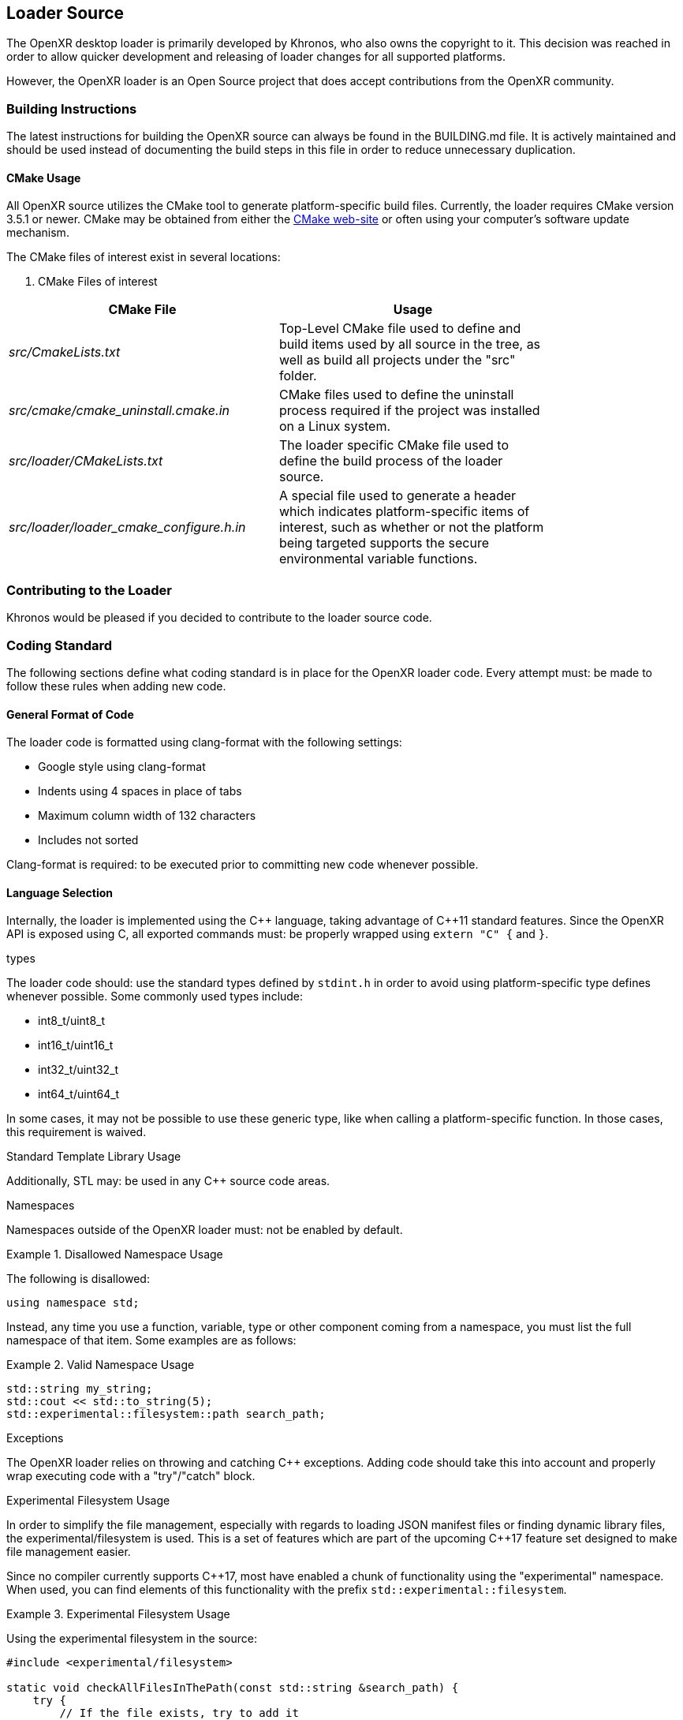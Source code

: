 [[loader-Source]]
== Loader Source ==

The OpenXR desktop loader is primarily developed by Khronos, who also owns
the copyright to it.  This decision was reached in order to allow quicker
development and releasing of loader changes for all supported platforms.

However, the OpenXR loader is an Open Source project that does accept
contributions from the OpenXR community.

=== Building Instructions ===

The latest instructions for building the OpenXR source can always be found in
the BUILDING.md file.  It is actively maintained
and should be used instead of documenting the build steps in this file in
order to reduce unnecessary duplication.


[[cmake-usage]]
==== CMake Usage ====

All OpenXR source utilizes the CMake tool to generate platform-specific build
files.  Currently, the loader requires CMake version 3.5.1 or newer.
CMake may be obtained from either the https://cmake.org/[CMake web-site]
or often using your computer's software update mechanism.

The CMake
files of interest exist in several locations:

. CMake Files of interest

[width="80%",options="header",cols="^.^50%e,^.^50%"]
|====
| CMake File | Usage
| src/CmakeLists.txt
    | Top-Level CMake file used to define and build items used by all source
    in the tree, as well as build all projects under the "src" folder.
| src/cmake/cmake_uninstall.cmake.in
    | CMake files used to define the uninstall process required if the project
    was installed on a Linux system.
| src/loader/CMakeLists.txt
    | The loader specific CMake file used to define the build process of the
    loader source.
| src/loader/loader_cmake_configure.h.in
    | A special file used to generate a header which indicates
    platform-specific items of interest, such as whether or not the platform
    being targeted supports the secure environmental variable functions.
|====


=== Contributing to the Loader ===

Khronos would be pleased if you decided to contribute to the loader
source code.  

[[coding-standard]]
=== Coding Standard ===

The following sections define what coding standard is in place for the
OpenXR loader code.  Every attempt must: be made to follow these rules
when adding new code.


==== General Format of Code ====

The loader code is formatted using clang-format with the following settings:

* Google style using clang-format
* Indents using 4 spaces in place of tabs
* Maximum column width of 132 characters
* Includes not sorted

Clang-format is required: to be executed prior to committing new code whenever
possible.


==== Language Selection ====

Internally, the loader is implemented using the pass:[C++] language, taking
advantage of pass:[C++]11 standard features.  Since the OpenXR API is exposed
using C, all exported commands must: be properly wrapped using `extern "C" {`
and `}`.


.types
The loader code should: use the standard types defined by `stdint.h` in order
to avoid using platform-specific type defines whenever possible.  Some
commonly used types include:

* int8_t/uint8_t
* int16_t/uint16_t
* int32_t/uint32_t
* int64_t/uint64_t

In some cases, it may not be possible to use these generic type, like when
calling a platform-specific function.  In those cases, this requirement is
waived.


.Standard Template Library Usage
Additionally, STL may: be used in any pass:[C++] source code areas.

.Namespaces
Namespaces outside of the OpenXR loader must: not be enabled by default.

[example]
.Disallowed Namespace Usage
====
The following is disallowed:

[source,cpp]
----
using namespace std;
----
====

Instead, any time you use a function, variable, type or other component coming from
a namespace, you must list the full namespace of that item.  Some examples are
as follows:

[example]
.Valid Namespace Usage
====
[source,cpp]
----
std::string my_string;
std::cout << std::to_string(5);
std::experimental::filesystem::path search_path;
----
====


.Exceptions

The OpenXR loader relies on throwing and catching pass:[C++] exceptions.  Adding code
should take this into account and properly wrap executing code with a "try"/"catch"
block.


.Experimental Filesystem Usage

In order to simplify the file management, especially with regards to loading JSON
manifest files or finding dynamic library files, the experimental/filesystem is used.
This is a set of features which are part of the upcoming pass:[C++]17 feature set
designed to make file management easier.

Since no compiler currently supports pass:[C++]17, most have enabled a chunk
of functionality using the "experimental" namespace.  When used, you can
find elements of this functionality with the prefix
`std::experimental::filesystem`.

[example]
.Experimental Filesystem Usage
====
Using the experimental filesystem in the source:

[source,cpp]
----
#include <experimental/filesystem>

static void checkAllFilesInThePath(const std::string &search_path) {
    try {
        // If the file exists, try to add it
        if (std::experimental::filesystem::is_regular_file(search_path)) {
            std::experimental::filesystem::path absolute_path =
                std::experimental::filesystem::absolute(search_path);
        }
    } catch (...) {
    }
}
----
====


==== API Naming ====

Identifiers in the OpenXR API (e.g. types, parameters, constants, etc.) all
follow a set of naming rules, providing a consistent scheme for developers.


===== General Naming Rules =====

Names of all identifiers should: generally be written with full words,
avoiding abbreviations whenever possible, as a concise description of what
that identifier is.  Abbreviation is preferred in cases where the identifier
name becomes excessive in length (usually when exceeding 25 characters).

For example, the class containing the loader's version of OpenXR instance
information is `LoaderInstance`.

Names inside the loader not directly associated with an OpenXR identifier
or command must: not begin with the reserved letters `xr` in any combination
of upper or lower-case characters.  The `xr` prefix is solely reserved for
all OpenXR API elements (both hidden and exposed) and defines the OpenXR
namespace.  Therefore, it must: only be in cases of exposing commands for
the OpenXR API.

Also, as a general rule, Hungarian notation should: not be avoided whenever
possible.


===== Naming of Files and Directories =====

All files and files must: be named with lower-snake-case names.  Additionally,
any C-language files must: end with either .c or .h, while any pass:[C++]
files must: end with either .cpp or .hpp to differentiate them.  Python
scripts, must be named with a .py suffix.

[example]
.Filenames
====
[source,cpp]
----
loader_instance.hpp
loader_instance.cpp
loader_interfaces.h
----
====


===== Naming of #Defines =====

All #defines must: be named in all-caps upper-snake-case and must be
defined to a specific value.

[example]
.#define Values
====
[source,cpp]
----
#define CURRENT_LOADER_API_LAYER_VERSION 1
#define ENABLE_LOADER_DEBUG 1
----
====


===== Variable Naming =====

.Local Variables
All local variables and function/method parameters must: use lower-snake-case.

[example]
.Variable Names
====
[source,cpp]
----
uint32_t number_of_actual_items;
std::string file_path_location;
----
====


.Global Variable Naming

Global variables, too, are defined using lower-snake-case with an additional
prefix of `g_` required to identify them as global variables.

[example]
.Global Variable Names
====
[source,cpp]
----
std::vector<<std::string>> g_my_global_file_list;
----
====


===== Function and Parameter Naming =====

Functions must: use lower-camel-case for their naming and function parameters
must: use lower-snake-case for their naming.

[example]
.Function and Parameter Naming
====
[source,cpp]
----
void myFunction1(uint32_t my_int_val, bool my_bool) {
}

void thisOtherFunction2() {
}
----
====

===== Structure/Enumeration Naming =====

Structures and Enumerations must: be named using upper-camel-case.

Inside of an enumeration, the values must: use the first one or two whole-words
as a prefix (the XR, if present, may be optionally used), and must: be defined
in all-upper-snake-case with underscores ('_') being inserted between a
lower-case and upper-case character in the enumeration name.  Additionally,
at least the first value in the enumeration list must: be defined to an integer
value.

[example]
.Structure/Enumeration Naming
====
[source,cpp]
----
struct JsonVersion {
     uint32_t major;
     uint32_t minor;
     uint32_t patch;
};
enum XrLoaderInterfaceStructs {
    XR_LOADER_INTERFACE_STRUCT_UNINTIALIZED = 0,
    XR_LOADER_INTERFACE_STRUCT_LOADER_INFO,
    XR_LOADER_INTERFACE_STRUCT_API_LAYER_REQUEST,
    XR_LOADER_INTERFACE_STRUCT_RUNTIME_REQUEST,
    XR_LOADER_INTERFACE_STRUCT_API_LAYER_CREATE_INFO,
    XR_LOADER_INTERFACE_STRUCT_API_LAYER_NEXT_INFO,
};
----
====

===== Class Component Naming =====

The specific components of a class must be named in the following ways:

* The class name must: be upper-camel-case
* Class methods must: be lower-camel-case and parameters must: be lower-snake-case
  (just as functions defined above)
* Class members must: be lower-snake-case with a preceding underscore ('_')

[example]
.Class Component Naming
====
[source,cpp]
----
class MyClass {
    ...
   private
    uint32_t _my_integer_member;
    XrInstanceCreateInfo _my_xr_instance_create_info;
}
----
====
